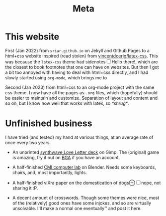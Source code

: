 #+TITLE: Meta
#+HTML_HEAD_EXTRA: <style> h2 {font-size: 1rem; line-height: 1.625rem; margin-bottom:0.02rem; margin-top: 1.8rem;} </style>


* This website

First (Jan 2022) from ~sriar.github.io~ on Jekyll and Github Pages to a html+css website inspired (read stolen) from [[https://github.com/vincentdoerig/latex-css][vincentdoerig/latex-css]]. This was because the ~latex-css~ theme had sidenotes@@html:<label for="sn-1" class="sidenote-toggle sidenote-number"></label><input type="checkbox" id="sn-1" class="sidenote-toggle" /><span class="sidenote">Hello there!</span>@@, which are the closest to book footnotes that one can have on websites. But then I got a bit too annoyed with having to deal with html+css directly, and I had slowly started using ~org-mode~, which brings me to

Second (Jan 2023) from html+css to an org-mode project with the same css theme. I now have all the pages as ~.org~ files, which (hopefully) should be easier to maintain and customize. Separation of layout and content and so on, but I know how well that works with latex, so @@html:<i>*shrug*</i>@@.

* Unfinished business

I have tried (and tested) my hand at various things, at an average rate of once every two years.

- An unprinted [[doc:lovelettersynthwave.png][synthwave Love Letter deck]] on Gimp. The (original) game is amazing, try it out on [[https://boardgamearena.com/gamepanel?game=loveletter][BGA]] if you have an account.

- A half-finished [[doc:complablender.png][CMI computer lab]] on Blender. Needs some keyboards, chairs, and, most importantly, lights.

- A half-finished viXra paper on the domestication of dogs@@html:<label for="sn-2" class="sidenote-toggle">⊕</label><input type="checkbox" id="sn-2" class="sidenote-toggle" /><span class="sidenote">nope, not sharing it :P</span>@@.

- A decent amount of crosswords. Though some themes were nice, most of the (relatively) good ones have some injokes, and so are virtually unsolvable. I'll make a normal one eventually@@html:&#8482;@@ and post it here.
